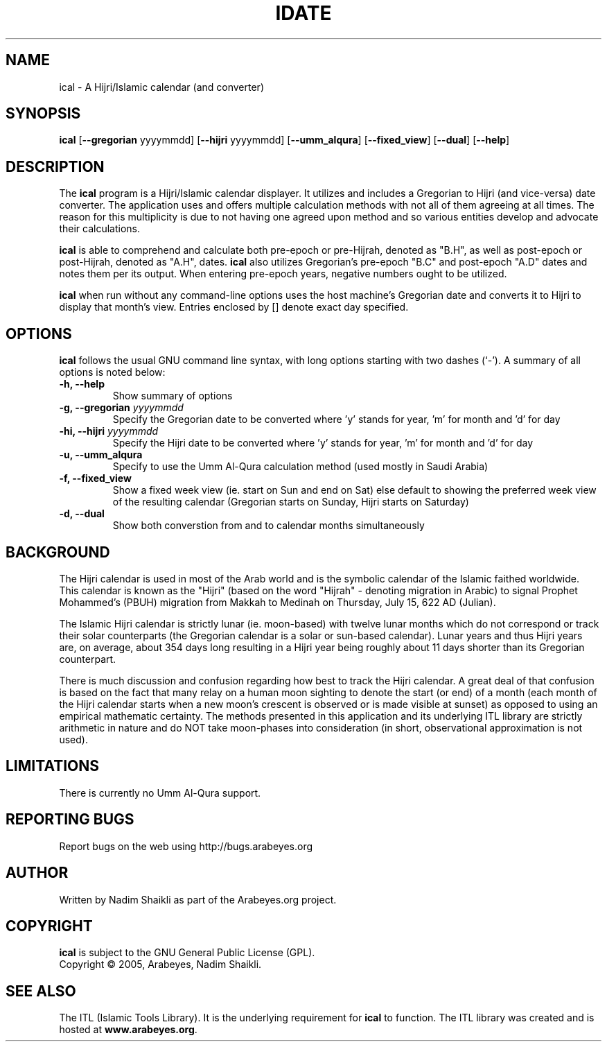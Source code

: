 .\" -*- nroff -*-
.\" $Id: ical.1,v 1.6 2005/01/05 21:24:26 nadim Exp $
.\"
.\" NOTE: Please adjust .TH date whenever modifying the manpage.
.\"
.TH IDATE "1" "January 05, 2005" "ical" "User Commands"
.\"
.SH NAME
ical \- A Hijri/Islamic calendar (and converter)
.\"
.SH SYNOPSIS
.B ical
.RB [ \-\-gregorian
.RI   yyyymmdd]
.RB [ \-\-hijri
.RI   yyyymmdd]
.RB [ \-\-umm_alqura ]
.RB [ \-\-fixed_view ]
.RB [ \-\-dual ]
.RB [ \-\-help ]
.SH DESCRIPTION
The \fBical\fR program is a Hijri/Islamic calendar displayer.  It utilizes
and includes a Gregorian to Hijri (and vice-versa) date converter.  The
application uses and offers multiple calculation methods with not all of
them agreeing at all times.  The reason for this multiplicity is due to
not having one agreed upon method and so various entities develop and
advocate their calculations.
.PP
\fBical\fR is able to comprehend and calculate both pre-epoch or
pre-Hijrah, denoted as "B.H", as well as post-epoch or post-Hijrah,
denoted as "A.H", dates.  \fBical\fR also utilizes Gregorian's
pre-epoch "B.C" and post-epoch "A.D" dates and notes them per its
output.  When entering pre-epoch years, negative numbers ought to be
utilized.
.PP
\fBical\fR when run without any command-line options uses the host
machine's Gregorian date and converts it to Hijri to display that month's
view.  Entries enclosed by [] denote exact day specified.
.SH OPTIONS
\fBical\fR follows the usual GNU command line syntax, with long options
starting with two dashes (`-').  A summary of all options is noted below:
.TP
.B \-h, \-\-help
Show summary of options
.TP
.B \-g, \-\-gregorian \fIyyyymmdd\fR
Specify the Gregorian date to be converted where 'y' stands for
year, 'm' for month and 'd' for day
.TP
.B \-hi, \-\-hijri \fIyyyymmdd\fR
Specify the Hijri date to be converted where 'y' stands for
year, 'm' for month and 'd' for day
.TP
.B \-u, \-\-umm_alqura
Specify to use the Umm Al-Qura calculation method (used mostly in
Saudi Arabia)
.TP
.B \-f, \-\-fixed_view
Show a fixed week view (ie. start on Sun and end on Sat) else
default to showing the preferred week view of the resulting calendar
(Gregorian starts on Sunday, Hijri starts on Saturday)
.TP
.B \-d, \-\-dual
Show both converstion from and to calendar months simultaneously
.SH BACKGROUND
The Hijri calendar is used in most of the Arab world and is the symbolic
calendar of the Islamic faithed worldwide.  This calendar is known as
the "Hijri" (based on the word "Hijrah" - denoting migration in Arabic)
to signal Prophet Mohammed's (PBUH) migration from Makkah to Medinah
on Thursday, July 15, 622 AD (Julian).

The Islamic Hijri calendar is strictly lunar (ie. moon-based) with
twelve lunar months which do not correspond or track their solar
counterparts (the Gregorian calendar is a solar or sun-based calendar).
Lunar years and thus Hijri years are, on average, about 354 days long
resulting in a Hijri year being roughly about 11 days shorter than its
Gregorian counterpart.

There is much discussion and confusion regarding how best to track
the Hijri calendar.  A great deal of that confusion is based on the
fact that many relay on a human moon sighting to denote the start
(or end) of a month (each month of the Hijri calendar starts when
a new moon's crescent is observed or is made visible at sunset)
as opposed to using an empirical mathematic certainty.  The methods
presented in this application and its underlying ITL library are
strictly arithmetic in nature and do NOT take moon-phases into
consideration (in short, observational approximation is not used).
.SH LIMITATIONS
There is currently no Umm Al-Qura support.
.SH REPORTING BUGS
Report bugs on the web using http://bugs.arabeyes.org
.SH AUTHOR
Written by Nadim Shaikli as part of the Arabeyes.org project.
.SH COPYRIGHT
\fBical\fR is subject to the GNU General Public License (GPL).
.br
Copyright \(co 2005, Arabeyes, Nadim Shaikli.
.SH SEE ALSO
\" .BR libitl (1).
.PP
The ITL (Islamic Tools Library).  It is the underlying requirement for
\fBical\fR to function.  The ITL library was created and is hosted
at \fBwww.arabeyes.org\fR.
